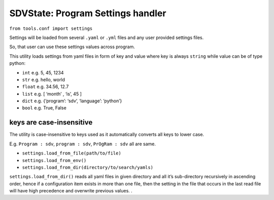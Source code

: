 SDVState: Program Settings handler
----------------------------------

``from tools.conf import settings``

Settings will be loaded from several ``.yaml`` or ``.yml`` files and any
user provided settings files.

So, that user can use these settings values across program.

This utility loads settings from yaml files in form of key and value
where key is always ``string`` while value can be of type python:

-  ``int`` e.g. 5, 45, 1234
-  ``str`` e.g. hello, world
-  ``float`` e.g. 34.56, 12.7
-  ``list`` e.g. [ ‘month’ , ‘is’, 45 ]
-  ``dict`` e.g. {‘program’: ‘sdv’, ‘language’: ‘python’}
-  ``bool`` e.g. True, False

keys are case-insensitive
^^^^^^^^^^^^^^^^^^^^^^^^^

The utility is case-insensitive to keys used as it automatically
converts all keys to lower case.

E.g. ``Program : sdv``, ``program : sdv``, ``PrOgRam : sdv`` all are
same.

-  ``settings.load_from_file(path/to/file)``
-  ``settings.load_from_env()``
-  ``settings.load_from_dir(directory/to/search/yamls)``

``settings.load_from_dir()`` reads all yaml files in given directory and
all it’s sub-directory recursively in ascending order, hence if a
configuration item exists in more than one file, then the setting in the
file that occurs in the last read file will have high precedence and
overwrite previous values. .
